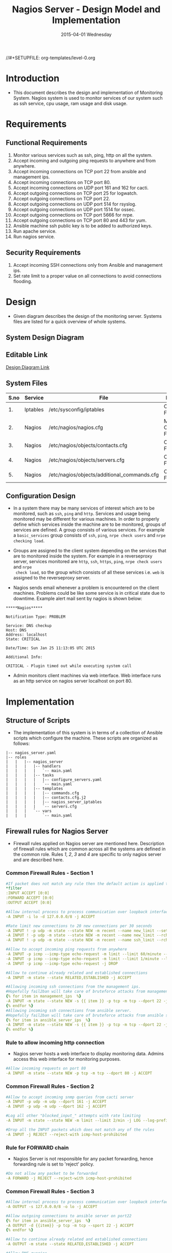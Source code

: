 #+TITLE:     Nagios Server - Design Model and Implementation
#+DATE:      2015-04-01 Wednesday
#+PROPERTY: session *scratch*
#+PROPERTY: results output
#+PROPERTY: exports code
//#+SETUPFILE: org-templates/level-0.org
#+DESCRIPTION: Nagios Server Design Model Documentation
#+OPTIONS: ^:nil
#+ATTR_HTML: width="80px"

* Introduction
- This document describes the design and implementation of Monitoring System.
  Nagios system is used to monitor services of our system such as ssh service,
  cpu usage, ram usage and disk usage.

* Requirements
** Functional Requirements
1) Monitor various services such as ssh, ping, http on all the system.
2) Accept incoming and outgoing ping requests to anywhere and from anywhere.
3) Accept incoming connections on TCP port 22 from ansible and management ips.
4) Accept incoming connections on TCP port 80.
5) Accept incoming connections on UDP port 161 and 162 for cacti.
6) Accept outgoing connections on TCP port 25 for logwatch.
7) Accept outgoing connections on TCP port 22.
8) Accept outgoing connections on UDP port 514 for rsyslog.
9) Accept outgoing connections on UDP port 1514 for ossec.
10) Accept outgoing connections on TCP port 5666 for nrpe.
11) Accept outgoing connections on TCP port 80 and 443 for yum.
12) Ansible machine ssh public key is to be added to authorized keys.
13) Run apache service.
14) Run nagios service.

** Security Requirements
1) Accept incoming SSH connections only from Ansible and management ips.
2) Set rate limit to a proper value on all connections to avoid connections
   flooding.

* Design
- Given diagram describes the design of the monitoring server. Systems files are
  listed for a quick overview of whole systems.
** System Design Diagram
[[./diagrams/nagios-server-design-diagram.png]]

** Editable Link
[[https://docs.google.com/a/vlabs.ac.in/drawings/d/10tc9FolWsVoPfEXI1FbvJmZKg77SjkGbcix2yJMg81Q/edit][Design Diagram Link]]

** System Files
|------+----------+---------------------------------------------+-------------------------|
| S.no | Service  | File                                        | Description             |
|------+----------+---------------------------------------------+-------------------------|
|   1. | Iptables | /etc/sysconfig/iptables                     | Configuration File      |
|------+----------+---------------------------------------------+-------------------------|
|   2. | Nagios   | /etc/nagios/nagios.cfg                      | Main Configuration File |
|------+----------+---------------------------------------------+-------------------------|
|   3. | Nagios   | /etc/nagios/objects/contacts.cfg            | Configuration File      |
|------+----------+---------------------------------------------+-------------------------|
|   4. | Nagios   | /etc/nagios/objects/servers.cfg             | Configuration File      |
|------+----------+---------------------------------------------+-------------------------|
|   5. | Nagios   | /etc/nagios/objects/additional_commands.cfg | Configuration File      |
|------+----------+---------------------------------------------+-------------------------|
  
** Configuration Design
- In a system there may be many services of interest which are to be monitored,
  such as =ssh=, =ping= and =http=. Services and usage being monitored may be
  different for various machines. In order to properly define which services
  inside the machine are to be monitored, groups of services are defined. A
  group consists of various services. For example a =basic_services= group
  consists of =ssh=, =ping=, =nrpe check users= and =nrpe checking load=.

- Groups are assigned to the client system depending on the services that are to
  monitored inside the system. For example in a reverseproxy server, services
  monitored are =http=, =ssh=, =https=, =ping=, =nrpe check users= and =nrpe
  check load=, so the group which consists of all these services i.e. =web= is
  assigned to the reverseproxy server.

- Nagios sends email whenever a problem is encountered on the client machines.
  Problems could be like some service is in critical state due to
  downtime. Example alert mail sent by nagios is shown below:
#+BEGIN_EXAMPLE
*****Nagios*****

Notification Type: PROBLEM

Service: DNS checkup
Host: DNS
Address: localhost
State: CRITICAL

Date/Time: Sun Jan 25 11:13:05 UTC 2015

Additional Info:

CRITICAL - Plugin timed out while executing system call
#+END_EXAMPLE

- Admin monitors client machines via web interface. Web interface runs as an
  http service on nagios server localhost on port 80.
[[./diagrams/nagios-dashboard-screenshot.png]]

* Implementation
** Structure of Scripts
- The implementation of this system is in terms of a collection of Ansible
  scripts which configure the machine. These scripts are organized as follows:
#+BEGIN_EXAMPLE
|-- nagios_server.yaml
|-- roles
|   |   |-- nagios_server
|   |   |   |-- handlers
|   |   |   |   `-- main.yaml
|   |   |   |-- tasks
|   |   |   |   |-- configure_servers.yaml
|   |   |   |   `-- main.yaml
|   |   |   |-- templates
|   |   |   |   |-- commands.cfg
|   |   |   |   |-- contacts.cfg.j2
|   |   |   |   |-- nagios_server_iptables
|   |   |   |   `-- servers.cfg
|   |   |   `-- vars
|   |   |       `-- main.yaml
#+END_EXAMPLE

** Firewall rules for Nagios Server
- Firewall rules applied on Nagios server are mentioned here. Description of
  firewall rules which are common across all the systems are defined in the
  common role. Rules [[Rule to allow incoming http connection][1]], [[Rule for FORWARD chain][2]], [[Rule to allow outgoing NRPE queries][3]] and [[Rule to allow outgoing SSH connections][4]] are specific to only nagios server and are
  described here.
*** Common Firewall Rules - Section 1
#+BEGIN_SRC yml :tangle roles/nagios_server/templates/nagios_server_iptables :eval no
#If packet does not match any rule then the default action is applied to the packet
*filter
:INPUT ACCEPT [0:0]
:FORWARD ACCEPT [0:0]
:OUTPUT ACCEPT [0:0]

#Allow internal process to process communication over loopback interface
-A INPUT -i lo -d 127.0.0.0/8 -j ACCEPT

#Rate limit new connections to 20 new connections per 30 seconds
-A INPUT ! -p udp -m state --state NEW -m recent --name new_limit --set
-A INPUT ! -p udp -m state --state NEW -m recent --name new_limit --rcheck --seconds 30 --hitcount 20 -m limit --limit 2/min -j LOG --log-prefix "new_limit_"
-A INPUT ! -p udp -m state --state NEW -m recent --name ssh_limit --rcheck --seconds 30 --hitcount 20 -j DROP

#Allow to accept incoming ping requests from anywhere
-A INPUT -p icmp --icmp-type echo-request -m limit --limit 60/minute --limit-burst 120 -j ACCEPT
-A INPUT -p icmp --icmp-type echo-request -m limit --limit 1/minute --limit-burst 2 -j LOG 
-A INPUT -p icmp --icmp-type echo-request -j DROP

#Allow to continue already related and established connections
-A INPUT -m state --state RELATED,ESTABLISHED -j ACCEPT

#Allowing incoming ssh connections from the management ips.
#Hopefully fail2ban will take care of bruteforce attacks from management IPs
{% for item in management_ips  %}  
-A INPUT -m state --state NEW -s {{ item }} -p tcp -m tcp --dport 22 -j ACCEPT
{% endfor %}
#Allowing incoming ssh connections from ansible server. 
#Hopefully fail2ban will take care of bruteforce attacks from ansible server IPs
{% for item in ansible_server_ips  %}
-A INPUT -m state --state NEW -s {{ item }} -p tcp -m tcp --dport 22 -j ACCEPT
{% endfor %}
#+END_SRC

*** Rule to allow incoming http connection
- Nagios server hosts a web interface to display monitoring data. Admins access
  this web interface for monitoring purposes.
#+BEGIN_SRC yml :tangle roles/nagios_server/templates/nagios_server_iptables :eval no
#Allow incoming requests on port 80
-A INPUT -m state --state NEW -p tcp -m tcp --dport 80 -j ACCEPT
#+END_SRC

*** Common Firewall Rules - Section 2
#+BEGIN_SRC yml :tangle roles/nagios_server/templates/nagios_server_iptables :eval no
#Allow to accept incoming snmp queries from cacti server
-A INPUT -p udp -m udp --dport 161 -j ACCEPT
-A INPUT -p udp -m udp --dport 162 -j ACCEPT

#Log all other "blocked_input_" attempts with rate limiting
-A INPUT -m state --state NEW -m limit --limit 2/min -j LOG --log-prefix "blocked_input_"

#Drop all the INPUT packets which does not match any of the rules
-A INPUT -j REJECT --reject-with icmp-host-prohibited
#+END_SRC

*** Rule for FORWARD chain
- Nagios Server is not responsible for any packet forwarding, hence forwarding
  rule is set to 'reject' policy.
#+BEGIN_SRC yml :tangle roles/nagios_server/templates/nagios_server_iptables :eval no
#Do not allow any packet to be forwarded
-A FORWARD -j REJECT --reject-with icmp-host-prohibited
#+END_SRC

*** Common Firewall Rules - Section 3
#+BEGIN_SRC yml :tangle roles/nagios_server/templates/nagios_server_iptables :eval no
#Allow internal process to process communication over loopback interface
-A OUTPUT -s 127.0.0.0/8 -o lo -j ACCEPT

#Allow outgoing connections to ansible server on port22
{% for item in ansible_server_ips  %}
-A OUTPUT -d {{item}} -p tcp -m tcp --sport 22 -j ACCEPT
{% endfor %}

#Allow to continue already related and established connections
-A OUTPUT -m state --state RELATED,ESTABLISHED -j ACCEPT

#Allow DNS queries
-A OUTPUT -p udp -m udp --dport 53 -j ACCEPT

#Allow server to send emails.  Required for sending logwatch emails
-A OUTPUT -p tcp -m tcp --dport 25 -j ACCEPT

#Allow https to contact yum
-A OUTPUT -p tcp -m tcp --dport 80 -j ACCEPT
-A OUTPUT -p tcp -m tcp --dport 443 -j ACCEPT
#+END_SRC

*** Rule to allow outgoing NRPE queries
- Nagios server sends NRPE queries on TCP port 5666 to the client machines being
  monitored.
#+BEGIN_SRC yml :tangle roles/nagios_server/templates/nagios_server_iptables :eval no
#Allow server to send nrpe queries
-A OUTPUT -p tcp -m tcp --dport 5666 -j ACCEPT
#+END_SRC

*** Rule to allow outgoing SSH connections
- Nagios server sends SSH requests to systems where ssh service is being
  monitored.
#+BEGIN_SRC yml :tangle roles/nagios_server/templates/nagios_server_iptables :eval no
#Allow server to send ssh requests
-A OUTPUT -p tcp -m tcp --dport 22 -j ACCEPT
#+END_SRC

*** Common Firewall Rules - Section 4
#+BEGIN_SRC yml :tangle roles/nagios_server/templates/nagios_server_iptables :eval no
#Allow outgoing ping requests
-A OUTPUT -p icmp --icmp-type echo-request -j ACCEPT

#Allow outgoing connections to rsyslog server
-A OUTPUT -p udp -m udp --dport 514 -j ACCEPT

#Allow outgoing connections to OSSEC server
-A OUTPUT -p udp -m udp --dport 1514 -j ACCEPT

#Allow outgoing nrpe queries to internal network on port 5666
-A OUTPUT -d {{local_subnet}} -m state --state NEW -p tcp -m tcp --sport 5666 -j ACCEPT

#Log all other "blocked_output_" attempts
-A OUTPUT -m state --state NEW -m limit --limit 2/min -j LOG --log-prefix "blocked_output_"

#Reply with proper ICMP error message and reject the connection
-A OUTPUT -j REJECT --reject-with icmp-host-prohibited

COMMIT
#+END_SRC
** Configure Commands
- Nagios server sends NRPE query to the client machine to monitor the return
  status of some commands on the client machine. NRPE agent running on the
  client machines execute and sends back the return status of the commands to
  the Nagios server. The commands used for monitoring something on the client
  machines are defined in the configuration file. 

- Commands are specified by the two directives in the configuration
  file. Following table represents an example of directive name and the
  directive value.
#+BEGIN_EXAMPLE
|------+----------------+-----------------------------------------------|
| S.no | Directive Name | Directive Value                               |
|------+----------------+-----------------------------------------------|
|   1. | command_name   | check_nrpe                                    |
|------+----------------+-----------------------------------------------|
|   2. | command_line   | $USER1$/check_nrpe -H $HOSTADDRESS$ -c $ARG1$ |
|------+----------------+-----------------------------------------------|
#+END_EXAMPLE

- In the configuration template a 'for loop' loops over the commands list to
  define all the commands. Value of the directives are set to variables, and
  value of these variables are fetched from =vars/main.yml=.

#+BEGIN_SRC yml :tangle roles/nagios_server/templates/commands.cfg
{% for command in nagios_commands %}
define command {
  command_name  {{command.name}}
  command_line  {{command.command}}
}
{% endfor %}
#+END_SRC
** Configure Contacts Details
- Contact details of administrator are set by two directives in the
  configuration file. Following table represents an example of the directive
  name and directive value.
#+BEGIN_EXAMPLE
|------+----------------+-------------------|
| S.no | Directive Name | Directive Value   |
|------+----------------+-------------------|
|   1. | email          | alerts@vlab.ac.in |
|------+----------------+-------------------|
|   2. | alias          | Nagios Admin      |
|------+----------------+-------------------|
#+END_EXAMPLE

- In the configuration template value of the directives are set to variables,
  and value of these variables are fetched from =vars/main.yml=.

#+BEGIN_SRC yml :tangle roles/nagios_server/templates/contacts.cfg.j2
###############################################################################
# CONTACTS.CFG - SAMPLE CONTACT/CONTACTGROUP DEFINITIONS
#
#
# NOTES: This config file provides you with some example contact and contact
#        group definitions that you can reference in host and service
#        definitions.
#       
#        You don't need to keep these definitions in a separate file from your
#        other object definitions.  This has been done just to make things
#        easier to understand.
#
###############################################################################



###############################################################################
###############################################################################
#
# CONTACTS
#
###############################################################################
###############################################################################

# Just one contact defined by default - the Nagios admin (that's you)
# This contact definition inherits a lot of default values from the 'generic-contact' 
# template which is defined elsewhere.

define contact{
        contact_name                    nagiosadmin             ; Short name of user
        use                             generic-contact         ; Inherit default values from generic-contact template (defined above)
        alias                           {{nagios_admin_name}}            ; Full name of user

        email                           {{nagios_admin_email}} ; <<***** CHANGE THIS TO YOUR EMAIL ADDRESS ******
        }


###############################################################################
###############################################################################
#
# CONTACT GROUPS
#
###############################################################################
###############################################################################

# We only have one contact in this simple configuration file, so there is
# no need to create more than one contact group.

define contactgroup{
        contactgroup_name       admins
        alias                   Nagios Administrators
        members                 nagiosadmin
        }

#+END_SRC
** Configure Clients Address and Monitoring Services
- Nagios requires details such as Hostaddress and Hostname of client machines to
  be monitored. These details of client machine are specified in the
  configuration file using three directives. Following table represents an
  example of the directive name and directive value.
#+BEGIN_EXAMPLE
|------+----------------+--------------------|
| S.no | Directive Name | Directive Value    |
|------+----------------+--------------------|
|   1. | alias          | router             |
|------+----------------+--------------------|
|   2. | host_name      | router             |
|------+----------------+--------------------|
|   3. | address        | router.vlabs.ac.in |
|------+----------------+--------------------|
#+END_EXAMPLE

- Nagios is configured to monitor bunch of services inside each client. Services
  monitored inside each client are defined using three directives in the
  configuration file. Following table represents an example of the directive
  name and directive value.
#+BEGIN_EXAMPLE
|------+---------------------+-----------------|
| S.no | Directive Name      | Directive Value |
|------+---------------------+-----------------|
|   1. | host_name           | router          |
|------+---------------------+-----------------|
|   2. | service_description | ssh             |
|------+---------------------+-----------------|
|   3. | check_command       | check_ssh       |
|------+---------------------+-----------------|
#+END_EXAMPLE

- In the configuration template directives are set to varaibles and the value of
  these variables are fetched from =vars/main.yml=. A 'for loop' loops over the
  hosts list to specify all the client machines and another 'for loop' loops
  over the services define in the group to specify all the services.

#+BEGIN_SRC yml :tangle roles/nagios_server/templates/servers.cfg
{% for h in nagios_hosts %}
define host {
use             linux-server
alias           {{ h }}
host_name       {{ h }}
address         {{ nagios_hosts[h].hostname }}          
}


{% for s in nagios_host_groups[nagios_hosts[h].group] %}

define service {
use                     generic-service
host_name               {{ h }}
service_description     {{ s.service }}
check_command           {{ s.command }}
}
{% endfor %}
{% endfor %}
#+END_SRC
    
** Update all packages
- All packages inside the machine are updated before configuring the nagios
  server machine.
#+BEGIN_SRC yml :tangle roles/nagios_server/tasks/main.yml :eval no
- name: running yum update
  yum: name=* state=latest
  environment: proxy_env
#+END_SRC
   
** Install Nagios packages
- Following nagios packages are installed in the system:
1) =nagios=
2) =nagios-pulgins-all=
3) =nagios-plugins-nrpe=
4) =nrpe=

#+BEGIN_SRC yml :tangle roles/nagios_server/tasks/main.yml :eval no
- name: Installing nagios
  yum: name=nagios state=installed
  environment: proxy_env

- name: Installing all nagios plugins 
  yum: name=nagios-plugins-all state=installed
  environment: proxy_env

- name: Installing nrpe nagios plugins
  yum: name=nagios-plugins-nrpe state=installed
  environment: proxy_env

- name: Installing nrpe
  yum: name=nrpe state=installed
  environment: proxy_env
#+END_SRC 
** Set firewall rules
- Firewall rules are set by following steps:
   1) Copy iptables configuration from ansible machine to the server.
   2) Restart iptables service to enforce the configuration.
#+BEGIN_SRC yml :tangle roles/nagios_server/tasks/main.yml
 - name: Copy iptables configuration file
   template: src=nagios_server_iptables dest=/etc/sysconfig/iptables owner=root group=root mode=600
   notify:
     - restart iptables
#+END_SRC
** Create Nagios admin user for web interface
- A user is created on the nagios server for web interface. Value of
  =nagios_user= and =nagios_password= are fetched from =vars/main.yml= file.
#+BEGIN_SRC yml :tangle roles/nagios_server/tasks/main.yml
- name: creating nagiosadmin user for web interface
  command: "htpasswd -b /etc/nagios/passwd {{nagios_user}} {{nagios_password}}"
  notify: restart apache
#+END_SRC

** Copy contancts.cfg configuration file to the server
- Configuration file is copied from ansible server to the nagios server and
  nagios service is restarted.
#+BEGIN_SRC yml :tangle roles/nagios_server/tasks/main.ymlw
- name: Updating contacts.cfg
  template: src=contacts.cfg.j2 dest=/etc/nagios/objects/contacts.cfg
  notify: restart nagios
#+END_SRC

** Update nagios.cfg file
- Location of =servers.cfg= file is set in the =nagios.cfg= configuration file
  by =cfg_file= directive. Value of =nagios_cfg_path= variable is fetched from
  =vars/main.yml= file.
#+BEGIN_SRC yml :tangle roles/nagios_server/tasks/main.ymlw
- name: updating nagios.cfg
  lineinfile: dest="{{nagios_cfg_path}}" line="cfg_file=/etc/nagios/objects/servers.cfg" regexp="cfg_file\=/etc/nagios/objects/servers.cfg"
  notify: restart nagios
#+END_SRC

** Include another tasks file
#+BEGIN_SRC yml :tangle roles/nagios_server/tasks/main.yml
- tasks:
  include: configure_servers.yaml
#+END_SRc

** Copy servers.cfg and commands.cfg configuration file
- Configuration files are copied from ansible machine to the nagios server and
  nagios service is restarted.
#+BEGIN_SRC yml :tangle roles/nagios_server/tasks/configure_servers.yml
---
#configuring hosts
- name: "creating servers.cfg"
  template: src=servers.cfg dest=/etc/nagios/objects/servers.cfg mode=664
  notify: restart nagios

# Additional Commands
- name: "create additional_commands.cfg"
  template: src=commands.cfg dest=/etc/nagios/objects/additional_commands.cfg mode=664
  notify: restart nagios
#+END_SRC
** Load additional commands
- Location of =servers.cfg= file is set in the =nagios.cfg= configuration file
  by =cfg_file= directive. Value of =nagios_cfg_path= variable is fetched from
  =vars/main.yml= file.
#+BEGIN_SRC yml :tangle roles/nagios_server/tasks/configure_servers.yml
- name: load additional_commands.cfg
  lineinfile: dest=/etc/nagios/nagios.cfg line="cfg_file=/etc/nagios/objects/additional_commands.cfg" regexp="cfg_file\=/etc/nagios/objects/additional_commands\.cfg"
  notify: restart nagios
#+END_SRC
** Start nagios service
- Any changes in nagios configuration is enforced by restarting the nagios
  service.
#+BEGIN_SRC yml :tangle roles/nagios_server/handlers/main.yml
- name: restart nagios
  sudo: true
  service: name=nagios state=restarted
#+END_SRC

** Start apache service
- Any changes in apache configuration is enforced by restarting the apache
  service.
#+BEGIN_SRC yml :tangle roles/nagios_server/handlers/main.yml
- name: restart apache
  sudo: true
  service: name=httpd state=restarted
#+END_SRC

** Start firewall service
- Any changes in iptables configuration file, to update the firewall is enforced
  by restarting the iptables service.
#+BEGIN_SRC yml :tangle roles/nagios_server/handlers/main.yml
- name: restart iptables
  sudo: true
  service: name=iptables state=restarted
#+END_SRC

** Define Variables and Services groups
- Various variables used by the ansible playbook are defined here. Following
  table represents the variables name and their description.

|------+--------------------+--------------------------------------------------------|
| S.no | Variable Name      | Description                                            |
|------+--------------------+--------------------------------------------------------|
|   1. | nagios_host        | Hostname of nagios server                              |
|------+--------------------+--------------------------------------------------------|
|   2. | nagios_user        | Admin username of nagios server                        |
|------+--------------------+--------------------------------------------------------|
|   3. | nagios_password    | Password of nagios admin user                          |
|------+--------------------+--------------------------------------------------------|
|   4. | nagios_admin_name  | Full name of admin user                                |
|------+--------------------+--------------------------------------------------------|
|   5. | nagios_admin_email | Email address where the alerts generated by nagios are |
|      |                    | sent                                                   |
|------+--------------------+--------------------------------------------------------|
|   6. | nagios_cfg_path    | Path of the nagios.cfg configuration file              |
|------+--------------------+--------------------------------------------------------|
|   7. | nagios_hosts       | Hostnames of client machines and the service group     |
|      |                    | to which client belongs                                |
|------+--------------------+--------------------------------------------------------|
|   8. | nagios_host_groups | Define the groups of services                          |
|------+--------------------+--------------------------------------------------------|
|   9. | nagios_commands    | Define the commands to be executed on nagios client    |
|------+--------------------+--------------------------------------------------------|

#+BEGIN_SRC yml :tangle roles/nagios_server/vars/main.yml
nagios_host: nagios.virtual-labs.ac.in
nagios_user: nagiosadmin
nagios_password: xxxxxxx
nagios_admin_name: 'Nagios Admin'
nagios_admin_email: alerts@vlabs.ac.in
nagios_cfg_path: /etc/nagios/nagios.cfg

########################################
## vars used by configure_servers.yml ##
########################################
nagios_hosts:
     router: { hostname: "router.vlabs.ac.in", group: basic_services }
     ansible: { hostname: "ansible.vlabs.ac.in", group: basic_services }  
#     ossec_server: { hostname: "ossec-server.vlabs.ac.in", group: web }
     rsyslog_server: { hostname: "rsyslog-server.vlabs.ac.in", group: basic_services }
     private_dns: { hostname: "private-dns.vlabs.ac.in", group: basic_services }
#     public_dns: { hostname: "public-dns.vlabs.ac.in", group: basic_services }
     reverseproxy: { hostname: "reverseproxy.vlabs.ac.in", group: web }
  
nagios_host_groups:
     basic_services:
      - { service: "ssh", command: "check_ssh" }
      - { service: "ping", command: "check_ping!100.0,20%!500.0,60%" }
      - { service: "nrpe checking users", command: "check_nrpe!check_users"}
      - { service: "nrpe checking load", command: "check_nrpe!check_load"}

     web:
      - { service: "ssh", command: "check_ssh" }
      - { service: "http", command: "check_http" }
      - { service: "https", command: "check_tcp!443" }
      - { service: "ping", command: "check_ping!100.0,20%!500.0,60%" }
      - { service: "nrpe checking users", command: "check_nrpe!check_users"}
      - { service: "nrpe checking load", command: "check_nrpe!check_load"}

nagios_commands:
    - {name: 'check_nrpe', command: '$USER1$/check_nrpe -H $HOSTADDRESS$ -c $ARG1$'}

#+END_SRC
** Nagios Server Installation Script
- Nagiosg server is configured by using following roles:
  1) =common=
  2) =ossec_client=
  3) =rsyslog_client=
  4) =nagios_server=
#+BEGIN_SRC yml :tangle nagios_server.yml
---
- name: This yml script configures nagios server
  hosts: nagios_server
  remote_user: root

  roles:
    - common
#    - ossec_client
#    - rsyslog_client
    - nagios_server
#+END_SRC
* Test Cases
** Test Case-1
*** Objective: 
- Test the nagios web dashboard.
*** Apparatus:
1) Nagios server
2) Nagios client

*** Theory
- Nagios server provides a web interface to monitor client machines. Web
  dashboard runs as an http server on port 80. 

*** Experiment
- Verify whether the web url of dashboard is opening in a browser.

*** Observation
- Web interface displays the services being monitored in the system.

*** Conclusion
- If the web interface is opening then its assure that server is configure
  properly.

** Test Case-2
*** Objective:
- Test alert mails are send in case of critical situation.

*** Apparatus:
1) Nagios server
2) Nagios client

*** Theory
- Nagios server sends alert messages whenever the client machine goes to
  a critical state.

*** Experiment
- Stop a service for example "ssh" inside the client machine manually using
  "service sshd stop" command. Now see in mail server if the email alerts are
  received.

*** Observation
- Nagios generates a mail alert in a critical situation.

*** Conclusion
- If the email alerts are being received then the mail service is configured
  properly.
  
** Test Case-3
*** Objective:
- Test command status by executing them on the client machine from the nagios
  server.

*** Apparatus:
1) Nagios server
2) Nagios client

*** Theory
- Services can also be monitored by running some commands on the client machine
  from the nagios server.

*** Experiment
- Execute following commands from the nagios server:
**** Check load 
#+BEGIN_EXAMPLE
/usr/lib64/nagios/plugins/check_nrpe -H <ipaddress of client> -c check_load
#+END_EXAMPLE


**** Check users 
#+BEGIN_EXAMPLE
/usr/lib64/nagios/plugins/check_nrpe -H <ipaddress of client> -c check_users
#+END_EXAMPLE

**** Check ssh service
#+BEGIN_EXAMPLE
/usr/lib64/nagios/plugins/check_ssh -p 22 <ipaddress of client>
#+END_EXAMPLE
*** Result
- Output of commands when executed on client machine: 10.4.15.117 are as
  follows:
**** Sample output for command 1.
#+BEGIN_EXAMPLE
OK - load average: 0.00, 0.00, 0.00|load1=0.000;15.000;30.000;0; load5=0.000;10.000;25.000;0; load15=0.000;5.000;20.000;0; 
#+END_EXAMPLE
**** Sample output for command 2.
#+BEGIN_EXAMPLE
USERS OK - 0 users currently logged in |users=0;5;10;0
#+END_EXAMPLE

**** Sample output for command 3.
#+BEGIN_EXAMPLE
SSH OK - OpenSSH_5.3 (protocol 2.0) | time=0.007418s;;;0.000000;10.000000
#+END_EXAMPLE
*** Observation
- Return status of the services is displayed in the command output.

*** Conclusion
- If the return status of the depicts the status of service in the client machine.

* COMMENT TODO

